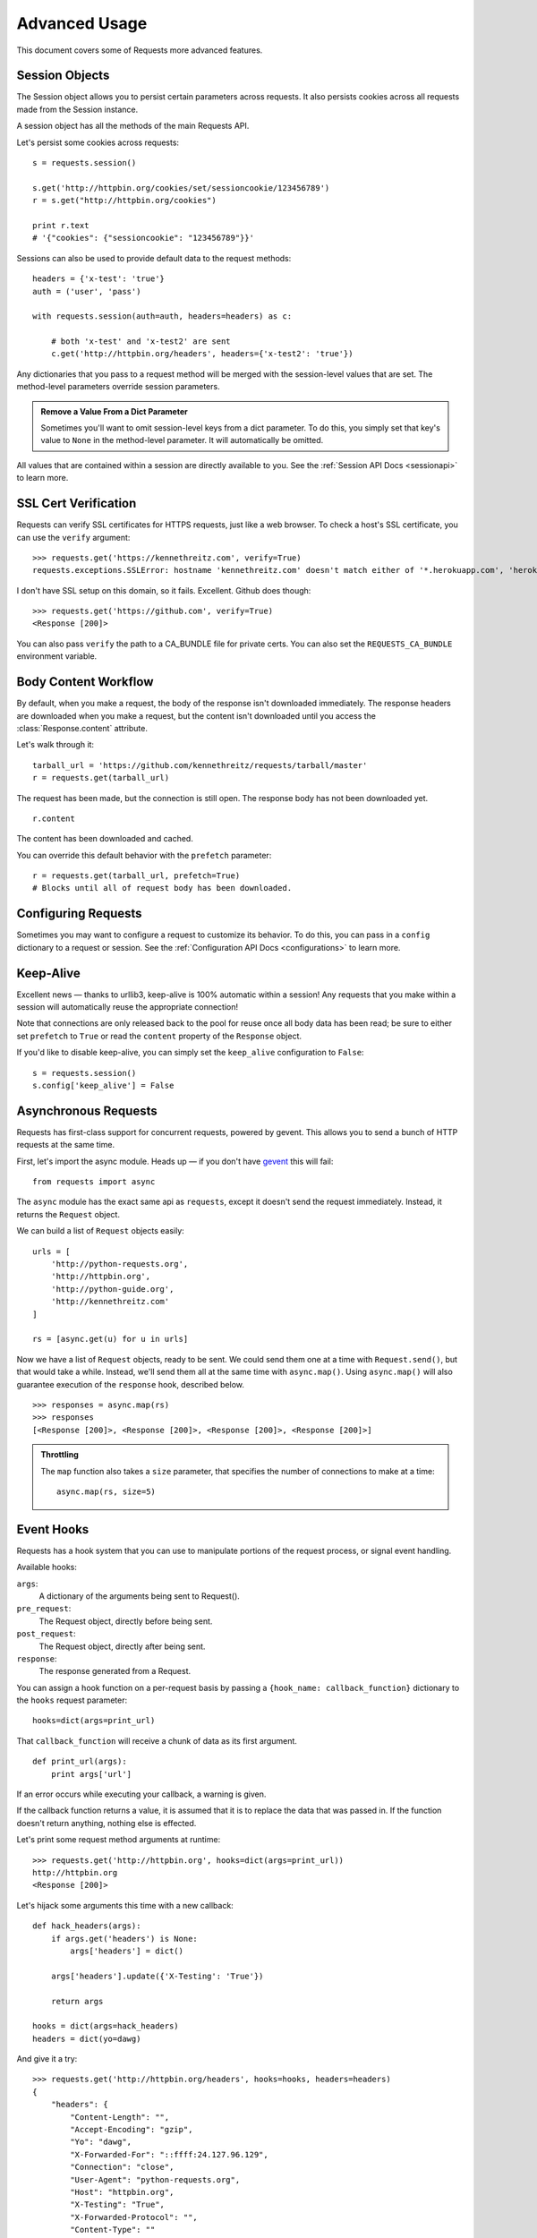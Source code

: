 .. _advanced:

Advanced Usage
==============

This document covers some of Requests more advanced features.


Session Objects
---------------

The Session object allows you to persist certain parameters across
requests. It also persists cookies across all requests made from the
Session instance.

A session object has all the methods of the main Requests API.

Let's persist some cookies across requests::

    s = requests.session()

    s.get('http://httpbin.org/cookies/set/sessioncookie/123456789')
    r = s.get("http://httpbin.org/cookies")

    print r.text
    # '{"cookies": {"sessioncookie": "123456789"}}'


Sessions can also be used to provide default data to the request methods::

    headers = {'x-test': 'true'}
    auth = ('user', 'pass')

    with requests.session(auth=auth, headers=headers) as c:

        # both 'x-test' and 'x-test2' are sent
        c.get('http://httpbin.org/headers', headers={'x-test2': 'true'})


Any dictionaries that you pass to a request method will be merged with the session-level values that are set. The method-level parameters override session parameters.

.. admonition:: Remove a Value From a Dict Parameter

    Sometimes you'll want to omit session-level keys from a dict parameter. To do this, you simply set that key's value to ``None`` in the method-level parameter. It will automatically be omitted.

All values that are contained within a session are directly available to you. See the :ref:`Session API Docs <sessionapi>` to learn more.

SSL Cert Verification
---------------------

Requests can verify SSL certificates for HTTPS requests, just like a web browser. To check a host's SSL certificate, you can use the ``verify`` argument::

    >>> requests.get('https://kennethreitz.com', verify=True)
    requests.exceptions.SSLError: hostname 'kennethreitz.com' doesn't match either of '*.herokuapp.com', 'herokuapp.com'

I don't have SSL setup on this domain, so it fails. Excellent. Github does though::

    >>> requests.get('https://github.com', verify=True)
    <Response [200]>

You can also pass ``verify`` the path to a CA_BUNDLE file for private certs. You can also set the ``REQUESTS_CA_BUNDLE`` environment variable.


Body Content Workflow
---------------------

By default, when you make a request, the body of the response isn't downloaded immediately. The response headers are downloaded when you make a request, but the content isn't downloaded until you access the :class:`Response.content` attribute.

Let's walk through it::

    tarball_url = 'https://github.com/kennethreitz/requests/tarball/master'
    r = requests.get(tarball_url)

The request has been made, but the connection is still open. The response body has not been downloaded yet. ::

    r.content

The content has been downloaded and cached.

You can override this default behavior with the ``prefetch`` parameter::

    r = requests.get(tarball_url, prefetch=True)
    # Blocks until all of request body has been downloaded.


Configuring Requests
--------------------

Sometimes you may want to configure a request to customize its behavior. To do
this, you can pass in a ``config`` dictionary to a request or session. See the :ref:`Configuration API Docs <configurations>` to learn more.


Keep-Alive
----------

Excellent news — thanks to urllib3, keep-alive is 100% automatic within a session! Any requests that you make within a session will automatically reuse the appropriate connection!

Note that connections are only released back to the pool for reuse once all body data has been read; be sure to either set ``prefetch`` to ``True`` or read the ``content`` property of the ``Response`` object.

If you'd like to disable keep-alive, you can simply set the ``keep_alive`` configuration to ``False``::

    s = requests.session()
    s.config['keep_alive'] = False


Asynchronous Requests
----------------------

Requests has first-class support for concurrent requests, powered by gevent.
This allows you to send a bunch of HTTP requests at the same time.

First, let's import the async module. Heads up — if you don't have
`gevent <http://pypi.python.org/pypi/gevent>`_ this will fail::

    from requests import async

The ``async`` module has the exact same api as ``requests``, except it
doesn't send the request immediately. Instead, it returns the ``Request``
object.

We can build a list of ``Request`` objects easily::

    urls = [
        'http://python-requests.org',
        'http://httpbin.org',
        'http://python-guide.org',
        'http://kennethreitz.com'
    ]

    rs = [async.get(u) for u in urls]

Now we have a list of ``Request`` objects, ready to be sent. We could send them
one at a time with ``Request.send()``, but that would take a while.  Instead,
we'll send them all at the same time with ``async.map()``.  Using ``async.map()``
will also guarantee execution of the ``response`` hook, described below. ::

    >>> responses = async.map(rs)
    >>> responses
    [<Response [200]>, <Response [200]>, <Response [200]>, <Response [200]>]

.. admonition:: Throttling

    The ``map`` function also takes a ``size`` parameter, that specifies the number of connections to make at a time::

        async.map(rs, size=5)


Event Hooks
-----------

Requests has a hook system that you can use to manipulate portions of
the request process, or signal event handling.

Available hooks:

``args``:
    A dictionary of the arguments being sent to Request().

``pre_request``:
    The Request object, directly before being sent.

``post_request``:
    The Request object, directly after being sent.

``response``:
    The response generated from a Request.


You can assign a hook function on a per-request basis by passing a
``{hook_name: callback_function}`` dictionary to the ``hooks`` request
parameter::

    hooks=dict(args=print_url)

That ``callback_function`` will receive a chunk of data as its first
argument.

::

    def print_url(args):
        print args['url']

If an error occurs while executing your callback, a warning is given.

If the callback function returns a value, it is assumed that it is to
replace the data that was passed in. If the function doesn't return
anything, nothing else is effected.

Let's print some request method arguments at runtime::

    >>> requests.get('http://httpbin.org', hooks=dict(args=print_url))
    http://httpbin.org
    <Response [200]>

Let's hijack some arguments this time with a new callback::

    def hack_headers(args):
        if args.get('headers') is None:
            args['headers'] = dict()

        args['headers'].update({'X-Testing': 'True'})

        return args

    hooks = dict(args=hack_headers)
    headers = dict(yo=dawg)

And give it a try::

    >>> requests.get('http://httpbin.org/headers', hooks=hooks, headers=headers)
    {
        "headers": {
            "Content-Length": "",
            "Accept-Encoding": "gzip",
            "Yo": "dawg",
            "X-Forwarded-For": "::ffff:24.127.96.129",
            "Connection": "close",
            "User-Agent": "python-requests.org",
            "Host": "httpbin.org",
            "X-Testing": "True",
            "X-Forwarded-Protocol": "",
            "Content-Type": ""
        }
    }


Custom Authentication
---------------------

Requests allows you to use specify your own authentication mechanism.

Any callable which is passed as the ``auth`` argument to a request method will
have the opportunity to modify the request before it is dispatched.

Authentication implementations are subclasses of ``requests.auth.AuthBase``,
and are easy to define. Requests provides two common authentication scheme
implementations in ``requests.auth``: ``HTTPBasicAuth`` and ``HTTPDigestAuth``.

Let's pretend that we have a web service that will only respond if the
``X-Pizza`` header is set to a password value. Unlikely, but just go with it.

::

    from requests.auth import AuthBase
    class PizzaAuth(AuthBase):
        """Attaches HTTP Pizza Authentication to the given Request object."""
        def __init__(self, username):
            # setup any auth-related data here
            self.username = username

        def __call__(self, r):
            # modify and return the request
            r.headers['X-Pizza'] = self.username
            return r

Then, we can make a request using our Pizza Auth::

    >>> requests.get('http://pizzabin.org/admin', auth=PizzaAuth('kenneth'))
    <Response [200]>


Streaming Requests
------------------

With ``requests.Response.iter_lines()`` you can easily iterate over streaming
APIs such as the `Twitter Streaming API <https://dev.twitter.com/docs/streaming-api>`_.

To use the Twitter Streaming API to track the keyword "requests":

::

    import requests
    import json

    r = requests.post('https://stream.twitter.com/1/statuses/filter.json',
        data={'track': 'requests'}, auth=('username', 'password'))

    for line in r.iter_lines():
        if line: # filter out keep-alive new lines
            print json.loads(line)


Verbose Logging
---------------

If you want to get a good look at what HTTP requests are being sent
by your application, you can turn on verbose logging.

To do so, just configure Requests with a stream to write to::

    >>> my_config = {'verbose': sys.stderr}
    >>> requests.get('http://httpbin.org/headers', config=my_config)
    2011-08-17T03:04:23.380175   GET   http://httpbin.org/headers
    <Response [200]>

Proxies
-------

If you need to use a proxy, you can configure individual requests with the
``proxies`` argument to any request method:

::

    import requests

    proxies = {
      "http": "10.10.1.10:3128"
      "https": "10.10.1.10:1080"
    }

    requests.get("http://example.org", proxies=proxies)

You can also configure proxies by environment variables ``HTTP_PROXY`` and ``HTTPS_PROXY``.

::

    $ export HTTP_PROXY="10.10.1.10:3128"
    $ export HTTPS_PROXY="10.10.1.10:1080"
    $ python
    >>> import requests
    >>> requests.get("http://example.org")

HTTP Verbs
----------

Requests provides access to almost the full range of HTTP verbs: GET, OPTIONS,
HEAD, POST, PUT, PATCH and DELETE. The following provides detailed examples of
using these various verbs in Requests, using the GitHub API.

We will begin with the verb most commonly used: GET. HTTP GET is an idempotent
method that returns a resource from a given URL. As a result, it is the verb
you ought to use when attempting to retrieve data from a web location. An
example usage would be attempting to get information about a specific commit
from GitHub. Suppose we wanted commit ``a050faf`` on Requests. We would get it
like so::

    >>> import requests
    >>> r = requests.get('https://api.github.com/repos/kennethreitz/requests/git/commits/a050faf084662f3a352dd1a941f2c7c9f886d4ad')

We should confirm that GitHub responded correctly. If it has, we want to work
out what type of content it is. Do this like so::

    >>> if (r.status_code == requests.codes.ok):
    ...     print r.headers['content-type']
    ...
    application/json; charset=utf-8

So, GitHub returns JSON. That's great, we can use the JSON module to turn it
into Python objects. Because GitHub returned UTF-8, we should use the
``r.text`` method, not the ``r.content`` method. ``r.content`` returns a
bytestring, while ``r.text`` returns a Unicode-encoded string. I have no plans
to perform byte-manipulation on this response, so I want any Unicode code
points encoded.::

    >>> import json
    >>> commit_data = json.loads(r.text)
    >>> print commit_data.keys()
    [u'committer', u'author', u'url', u'tree', u'sha', u'parents', u'message']
    >>> print commit_data[u'committer']
    {u'date': u'2012-05-10T11:10:50-07:00', u'email': u'me@kennethreitz.com', u'name': u'Kenneth Reitz'}
    >>> print commit_data[u'message']
    makin' history

So far, so simple. Well, let's investigate the GitHub API a little bit. Now,
we could look at the documentation, but we might have a little more fun if we
use Requests instead. We can take advantage of the Requests OPTIONS verb to
see what kinds of HTTP methods are supported on the url we just used.::

    >>> verbs = requests.options(r.url)
    >>> verbs.status_code
    500

Uh, what? That's unhelpful! Turns out GitHub, like many API providers, don't
actually implement the OPTIONS method. This is an annoying oversight, but it's
OK, we can just use the boring documentation. If GitHub had correctly
implemented OPTIONS, however, they should return the allowed methods in the
headers, e.g.::

    >>> verbs = requests.options('http://a-good-website.com/api/cats')
    >>> print verbs.headers['allow']
    GET,HEAD,POST,OPTIONS

Turning to the documentation, we see that the only other method allowed for
commits is POST, which creates a new commit. As we're using the Requests repo,
we should probably avoid making ham-handed POSTS to it. Instead, let's play
with the Issues feature of GitHub.

This documentation was added in response to Issue #482. Given that this issue
already exists, we will use it as an example. Let's start by getting it.::

    >>> r = requests.get('https://api.github.com/repos/kennethreitz/requests/issues/482')
    >>> r.status_code
    200
    >>> issue = json.loads(r.text)
    >>> print issue[u'title']
    Feature any http verb in docs
    >>> print issue[u'comments']
    3

Cool, we have three comments. Let's take a look at the last of them.::

    >>> r = requests.get(r.url + u'/comments')
    >>> r.status_code
    200
    >>> comments = json.loads(r.text)
    >>> print comments[0].keys()
    [u'body', u'url', u'created_at', u'updated_at', u'user', u'id']
    >>> print comments[2][u'body']
    Probably in the "advanced" section

Well, that seems like a silly place. Let's post a comment telling the poster
that he's silly. Who is the poster, anyway?::

    >>> print comments[2][u'user'][u'login']
    kennethreitz

OK, so let's tell this Kenneth guy that we think this example should go in the
quickstart guide instead. According to the GitHub API doc, the way to do this
is to POST to the thread. Let's do it.::

    >>> body = json.dumps({u"body": u"Sounds great! I'll get right on it!"})
    >>> url = u"https://api.github.com/repos/kennethreitz/requests/issues/482/comments"
    >>> r = requests.post(url=url, data=body)
    >>> r.status_code
    404

Huh, that's weird. We probably need to authenticate. That'll be a pain, right?
Wrong. Requests makes it easy to use many forms of authentication, including
the very common Basic Auth.::

    >>> from requests.auth import HTTPBasicAuth
    >>> auth = HTTPBasicAuth('fake@example.com', 'not_a_real_password')
    >>> r = requests.post(url=url, data=body, auth=auth)
    >>> r.status_code
    201
    >>> content = json.loads(r.text)
    >>> print content[u'body']
    Sounds great! I'll get right on it.

Brilliant. Oh, wait, no! I meant to add that it would take me a while, because
I had to go feed my cat. If only I could edit this comment! Happily, GitHub
allows us to use another HTTP verb, PATCH, to edit this comment. Let's do
that.::

    >>> print content[u"id"]
    5804413
    >>> body = json.dumps({u"body": u"Sounds great! I'll get right on it once I feed my cat."})
    >>> url = u"https://api.github.com/repos/kennethreitz/requests/issues/comments/5804413"
    >>> r = requests.patch(url=url, data=body, auth=auth)
    >>> r.status_code
    200

Excellent. Now, just to torture this Kenneth guy, I've decided to let him
sweat and not tell him that I'm working on this. That means I want to delete
this comment. GitHub lets us delete comments using the incredibly aptly named
DELETE method. Let's get rid of it.::

    >>> r = requests.delete(url=url, auth=auth)
    >>> r.status_code
    204
    >>> r.headers['status']
    '204 No Content'

Excellent. All gone. The last thing I want to know is how much of my ratelimit
I've used. Let's find out. GitHub sends that information in the headers, so
rather than download the whole page I'll send a HEAD request to get the
headers.::

    >>> r = requests.head(url=url, auth=auth)
    >>> print r.headers
    // ...snip... //
    'x-ratelimit-remaining': '4995'
    'x-ratelimit-limit': '5000'
    // ...snip... //

Excellent. Time to write a Python program that abuses the GitHub API in all
kinds of exciting ways, 4995 more times.
